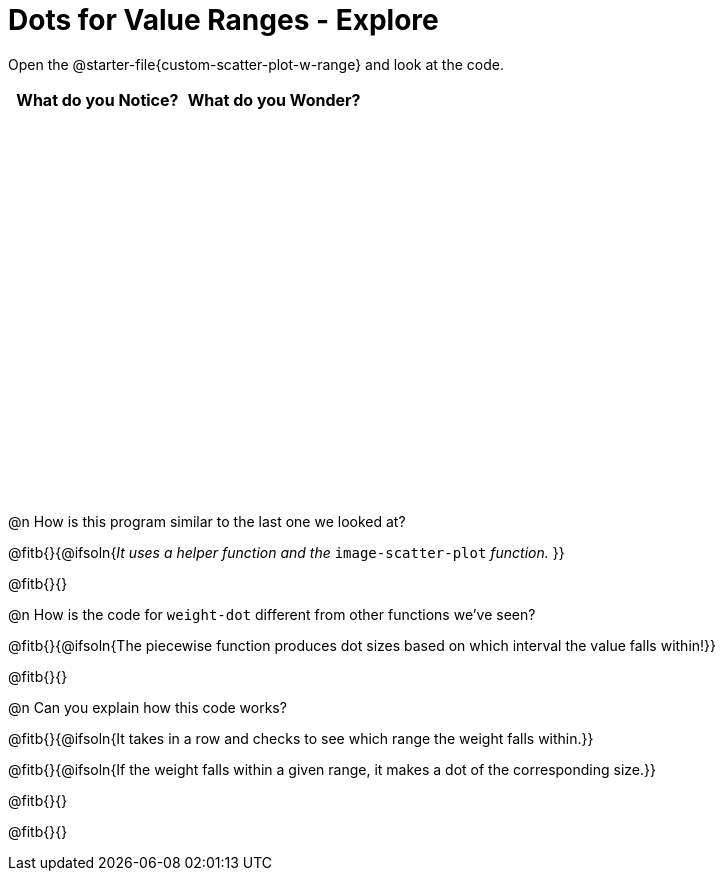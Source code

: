 = Dots for Value Ranges - Explore

++++
<style>
#content tbody tr { height: 4in; }
</style>
++++

[.linkInstructions]
Open the @starter-file{custom-scatter-plot-w-range} and look at the code.

[cols="^1,^1", options="header"]
|===
| *What do you Notice?* | *What do you Wonder?*
|						|
|===

@n How is this program similar to the last one we looked at?

@fitb{}{@ifsoln{_It uses a helper function and the_ `image-scatter-plot` _function._ }}

@fitb{}{}

@n How is the code for `weight-dot` different from other functions we've seen?

@fitb{}{@ifsoln{The piecewise function produces dot sizes based on which interval the value falls within!}}

@fitb{}{}

@n Can you explain how this code works?

@fitb{}{@ifsoln{It takes in a row and checks to see which range the weight falls within.}}

@fitb{}{@ifsoln{If the weight falls within a given range, it makes a dot of the corresponding size.}}

@fitb{}{}

@fitb{}{}
